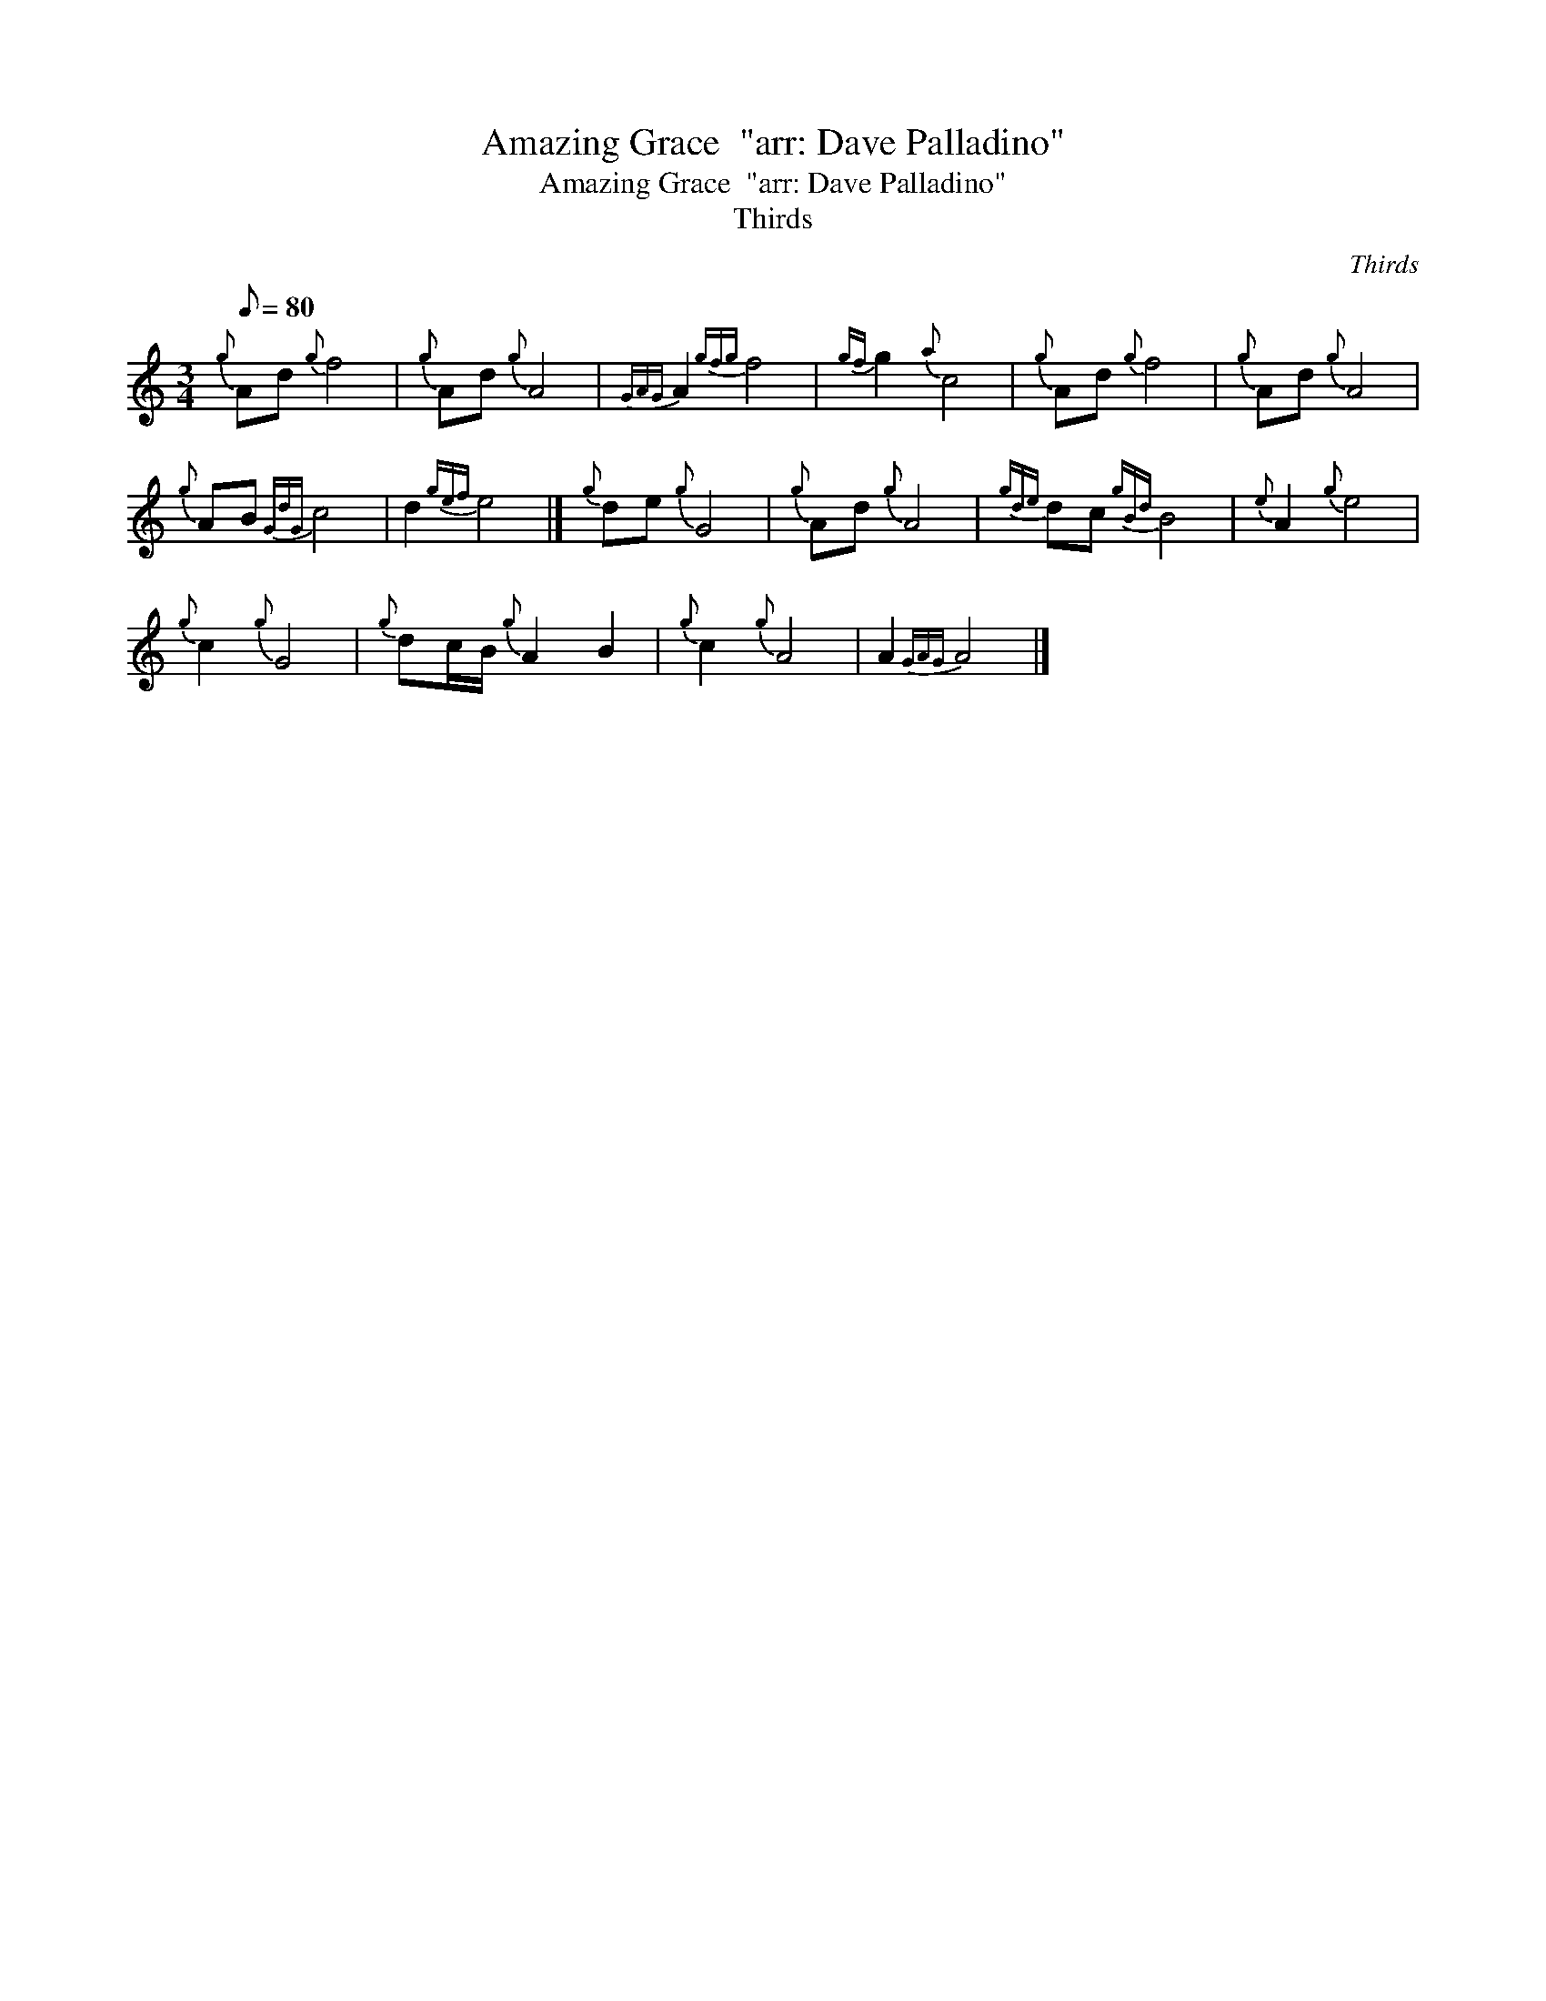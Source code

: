 X:1
T:Amazing Grace  "arr: Dave Palladino"
T:Amazing Grace  "arr: Dave Palladino"
T:Thirds
C:Thirds
L:1/8
Q:1/8=80
M:3/4
K:C
V:1 treble 
V:1
{g} Ad{g} f4 |{g} Ad{g} A4 |{GAG} A2{gfg} f4 |{gf} g2{a} c4 |{g} Ad{g} f4 |{g} Ad{g} A4 | %6
{g} AB{GdG} c4 | d2{gef} e4 |]{g} de{g} G4 |{g} Ad{g} A4 |{gde} dc{gBd} B4 |{e} A2{g} e4 | %12
{g} c2{g} G4 |{g} dc/B/{g} A2 B2 |{g} c2{g} A4 | A2{GAG} A4 |] %16

